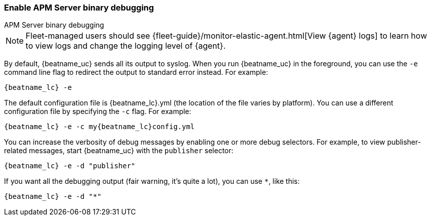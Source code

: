 //////////////////////////////////////////////////////////////////////////
//// This content is shared by all Elastic Beats. Make sure you keep the
//// descriptions here generic enough to work for all Beats that include
//// this file. When using cross references, make sure that the cross
//// references resolve correctly for any files that include this one.
//// Use the appropriate variables defined in the index.asciidoc file to
//// resolve Beat names: beatname_uc and beatname_lc.
//// Use the following include to pull this content into a doc file:
//// include::../../libbeat/docs/debugging.asciidoc[]
//////////////////////////////////////////////////////////////////////////

[[enable-apm-server-debugging]]
=== Enable APM Server binary debugging

++++
<titleabbrev>APM Server binary debugging</titleabbrev>
++++

NOTE: Fleet-managed users should see {fleet-guide}/monitor-elastic-agent.html[View {agent} logs]
to learn how to view logs and change the logging level of {agent}.

By default, {beatname_uc} sends all its output to syslog. When you run {beatname_uc} in
the foreground, you can use the `-e` command line flag to redirect the output to
standard error instead. For example:

["source","sh",subs="attributes"]
-----------------------------------------------
{beatname_lc} -e
-----------------------------------------------

The default configuration file is {beatname_lc}.yml (the location of the file varies by
platform). You can use a different configuration file by specifying the `-c` flag. For example:

["source","sh",subs="attributes"]
------------------------------------------------------------
{beatname_lc} -e -c my{beatname_lc}config.yml
------------------------------------------------------------

You can increase the verbosity of debug messages by enabling one or more debug
selectors. For example, to view publisher-related messages, start {beatname_uc}
with the `publisher` selector:

["source","sh",subs="attributes"]
------------------------------------------------------------
{beatname_lc} -e -d "publisher"
------------------------------------------------------------

If you want all the debugging output (fair warning, it's quite a lot), you can
use `*`, like this:

["source","sh",subs="attributes"]
------------------------------------------------------------
{beatname_lc} -e -d "*"
------------------------------------------------------------
